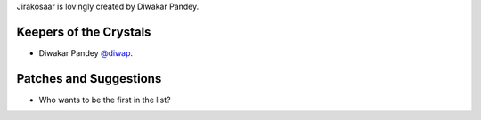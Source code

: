 Jirakosaar is lovingly created by Diwakar Pandey.

Keepers of the Crystals
````````````````````````

- Diwakar Pandey `@diwap <https://github.com/diwap/>`_.

Patches and Suggestions
```````````````````````
- Who wants to be the first in the list?